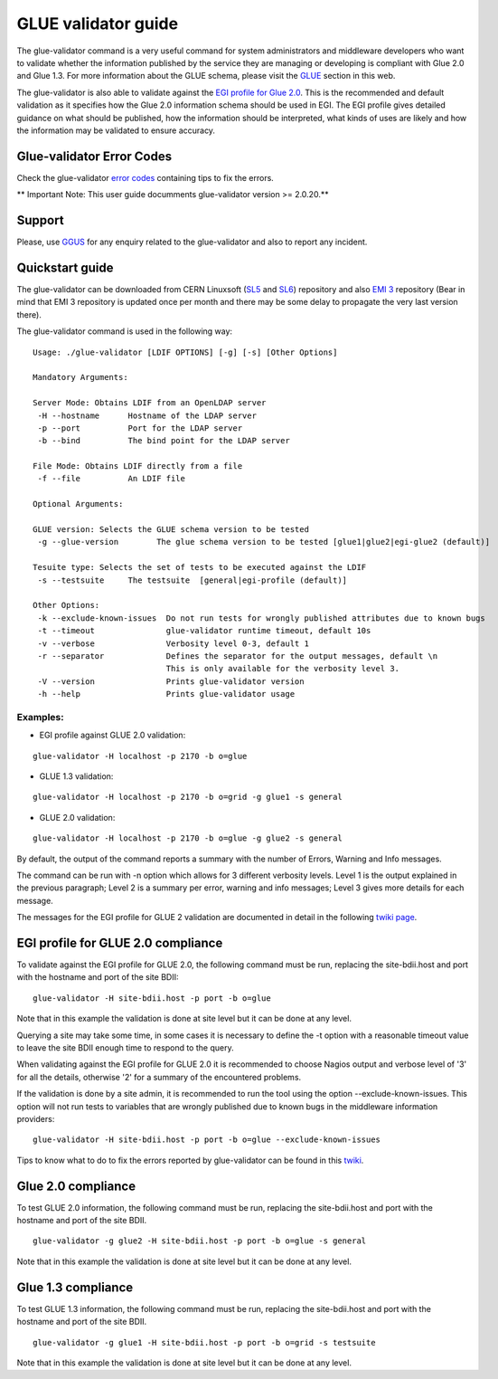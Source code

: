 GLUE validator guide
====================

The glue-validator command is a very useful command for system administrators
and middleware developers who want to validate whether the information
published by the service they are managing or developing is compliant with Glue
2.0 and Glue 1.3. For more information about the GLUE schema, please visit the
`GLUE <http://gridinfo.web.cern.ch/glue>`_ section in this web.

The glue-validator is also able to validate against the
`EGI profile for Glue 2.0 <http://go.egi.eu/glue2-profile>`_. This is the
recommended and default validation as it specifies how the Glue 2.0 information
schema should be used in EGI. The EGI profile gives detailed guidance on what
should be published, how the information should be interpreted, what kinds of
uses are likely and how the information may be validated to ensure accuracy.

Glue-validator Error Codes
--------------------------

Check the glue-validator
`error codes <http://twiki.cern.ch/twiki/bin/view/EGEE/GLUEValidatorErrorCodes>`_
containing tips to fix the errors.


** Important Note: This user guide documments glue-validator version >= 2.0.20.**

Support
-------

Please, use `GGUS <https://ggus.org/>`_ for any enquiry related to the
glue-validator and also to report any incident.

Quickstart guide
----------------

The glue-validator can be downloaded from CERN Linuxsoft
(`SL5 <http://linuxsoft.cern.ch/internal/repos/bdii5-stable>`_ and
`SL6 <http://linuxsoft.cern.ch/internal/repos/bdii6-stable>`_)
repository and also `EMI 3 <http://emisoft.web.cern.ch/emisoft/>`_ repository
(Bear in mind that EMI 3 repository is updated once per month and there may be
some delay to propagate the very last version there).

The glue-validator command is used in the following way:

::

  Usage: ./glue-validator [LDIF OPTIONS] [-g] [-s] [Other Options]

  Mandatory Arguments:

  Server Mode: Obtains LDIF from an OpenLDAP server
   -H --hostname      Hostname of the LDAP server
   -p --port          Port for the LDAP server
   -b --bind          The bind point for the LDAP server

  File Mode: Obtains LDIF directly from a file
   -f --file          An LDIF file

  Optional Arguments:

  GLUE version: Selects the GLUE schema version to be tested
   -g --glue-version        The glue schema version to be tested [glue1|glue2|egi-glue2 (default)]

  Tesuite type: Selects the set of tests to be executed against the LDIF
   -s --testsuite     The testsuite  [general|egi-profile (default)]

  Other Options:
   -k --exclude-known-issues  Do not run tests for wrongly published attributes due to known bugs
   -t --timeout               glue-validator runtime timeout, default 10s
   -v --verbose               Verbosity level 0-3, default 1
   -r --separator             Defines the separator for the output messages, default \n
                              This is only available for the verbosity level 3.
   -V --version               Prints glue-validator version
   -h --help                  Prints glue-validator usage

Examples:
`````````

* EGI profile against GLUE 2.0 validation: 

::

  glue-validator -H localhost -p 2170 -b o=glue 

* GLUE 1.3 validation:

::

  glue-validator -H localhost -p 2170 -b o=grid -g glue1 -s general

* GLUE 2.0 validation:

::

  glue-validator -H localhost -p 2170 -b o=glue -g glue2 -s general


By default, the output of the command reports a summary with the number of
Errors, Warning and Info messages.

The command can be run with -n option which allows for 3 different verbosity
levels. Level 1 is the output explained in the previous paragraph; Level 2 is a
summary per error, warning and info messages; Level 3 gives more details for
each message.

The messages for the EGI profile for GLUE 2 validation are documented in detail
in the following `twiki page <https://twiki.cern.ch/twiki/bin/view/EGEE/GLUEValidatorErrorCodes>`_.

EGI profile for GLUE 2.0 compliance
-----------------------------------

To validate against the EGI profile for GLUE 2.0, the following command must be
run, replacing the site-bdii.host and port with the hostname and port of the
site BDII:

::

  glue-validator -H site-bdii.host -p port -b o=glue

Note that in this example the validation is done at site level but it can be
done at any level.

Querying a site may take some time, in some cases it is necessary to define the
-t option with a reasonable timeout value to leave the site BDII enough time to
respond to the query.

When validating against the EGI profile for GLUE 2.0 it is recommended to
choose Nagios output and verbose level of '3' for all the details, otherwise
'2' for a summary of the encountered problems.

If the validation is done by a site admin, it is recommended to run the tool
using the option --exclude-known-issues. This option will not run tests to
variables that are wrongly published due to known bugs in the middleware
information providers:

::

  glue-validator -H site-bdii.host -p port -b o=glue --exclude-known-issues

Tips to know what to do to fix the errors reported by glue-validator can be
found in this `twiki <https://twiki.cern.ch/twiki/bin/view/EGEE/GLUEValidatorErrorCodes>`_.

Glue 2.0 compliance
-------------------

To test GLUE 2.0 information, the following command must be run, replacing the
site-bdii.host and port with the hostname and port of the site BDII.

::

  glue-validator -g glue2 -H site-bdii.host -p port -b o=glue -s general

Note that in this example the validation is done at site level but it can be
done at any level.

Glue 1.3 compliance
-------------------

To test GLUE 1.3 information, the following command must be run, replacing the
site-bdii.host and port with the hostname and port of the site BDII.

::

  glue-validator -g glue1 -H site-bdii.host -p port -b o=grid -s testsuite

Note that in this example the validation is done at site level but it can be
done at any level.
